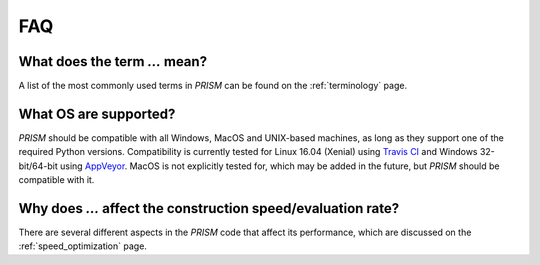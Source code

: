 .. _FAQ:

FAQ
===
What does the term `...` mean?
------------------------------
A list of the most commonly used terms in *PRISM* can be found on the :ref:`terminology` page.

What OS are supported?
----------------------
*PRISM* should be compatible with all Windows, MacOS and UNIX-based machines, as long as they support one of the required Python versions.
Compatibility is currently tested for Linux 16.04 (Xenial) using `Travis CI`_ and Windows 32-bit/64-bit using `AppVeyor`_.
MacOS is not explicitly tested for, which may be added in the future, but *PRISM* should be compatible with it.

.. _Travis CI: https://travis-ci.com/1313e/PRISM
.. _AppVeyor: https://ci.appveyor.com/project/1313e/PRISM

Why does `...` affect the construction speed/evaluation rate?
-------------------------------------------------------------
There are several different aspects in the *PRISM* code that affect its performance, which are discussed on the :ref:`speed_optimization` page.
